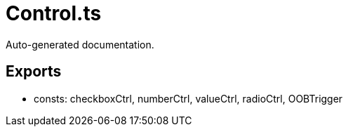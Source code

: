 = Control.ts
:source_path: modules/lur.e/src/lure/core/Control.ts

Auto-generated documentation.

== Exports
- consts: checkboxCtrl, numberCtrl, valueCtrl, radioCtrl, OOBTrigger
